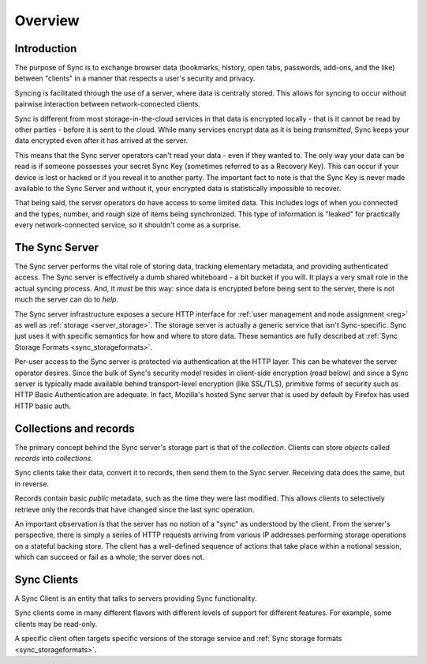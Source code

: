 .. _sync_overview:

========
Overview
========

Introduction
============

The purpose of Sync is to exchange browser data (bookmarks, history, open tabs,
passwords, add-ons, and the like) between "clients" in a manner that respects
a user's security and privacy.

Syncing is facilitated through the use of a server, where data is centrally
stored. This allows for syncing to occur without pairwise interaction between
network-connected clients.

.. graphviz::

  digraph {
    "Sync Server"
    "Client 1" -> "Sync Server"
    "Client 2" -> "Sync Server"
  }

Sync is different from most storage-in-the-cloud services in that data is
encrypted locally - that is it cannot be read by other parties - before it is
sent to the cloud. While many services encrypt data as it is being
*transmitted*, Sync keeps your data encrypted even after it has arrived at
the server.

This means that the Sync server operators can't read your data - even if they
wanted to. The only way your data can be read is if someone possesses your
secret Sync Key (sometimes referred to as a Recovery Key). This can occur if
your device is lost or hacked or if you reveal it to another party. The
important fact to note is that the Sync Key is never made available to the Sync
Server and without it, your encrypted data is statistically impossible to
recover.

That being said, the server operators do have access to some limited data. This
includes logs of when you connected and the types, number, and rough size of
items being synchronized. This type of information is "leaked" for practically
every network-connected service, so it shouldn't come as a surprise.

.. _overview_server:

The Sync Server
===============

The Sync server performs the vital role of storing data, tracking elementary
metadata, and providing authenticated access. The Sync server is effectively a
dumb shared whiteboard - a bit bucket if you will. It plays a very small role in
the actual syncing process. And, it *must* be this way: since data is encrypted
before being sent to the server, there is not much the server can do to *help*.

The Sync server infrastructure exposes a secure HTTP interface for :ref:`user
management and node assignment <reg>` as well as :ref:`storage
<server_storage>`. The storage server is actually a generic service that
isn't Sync-specific. Sync just uses it with specific semantics for how and where
to store data. These semantics are fully described at
:ref:`Sync Storage Formats <sync_storageformats>`.

Per-user access to the Sync server is protected via authentication at the HTTP
layer. This can be whatever the server operator desires. Since the bulk of
Sync's security model resides in client-side encryption (read below) and since
a Sync server is typically made available behind transport-level encryption
(like SSL/TLS), primitive forms of security such as HTTP Basic Authentication
are adequate. In fact, Mozilla's hosted Sync server that is used by default by
Firefox has used HTTP basic auth.

.. _overview_wbos:

Collections and records
=======================

The primary concept behind the Sync server's storage part is that of the
*collection*. Clients can store *objects* called *records* into *collections*.

Sync clients take their data, convert it to records, then send them to the
Sync server. Receiving data does the same, but in reverse.

Records contain basic *public* metadata, such as the time they were last
modified. This allows clients to selectively retrieve only the records that
have changed since the last sync operation.

An important observation is that the server has no notion of a "sync" as
understood by the client. From the server's perspective, there is simply a
series of HTTP requests arriving from various IP addresses performing storage
operations on a stateful backing store. The client has a well-defined sequence
of actions that take place within a notional session, which can succeed or fail
as a whole; the server does not.

Sync Clients
============

A Sync Client is an entity that talks to servers providing Sync functionality.

Sync clients come in many different flavors with different levels of support
for different features. For example, some clients may be read-only.

A specific client often targets specific versions of the storage service and
:ref:`Sync storage formats <sync_storageformats>`.
